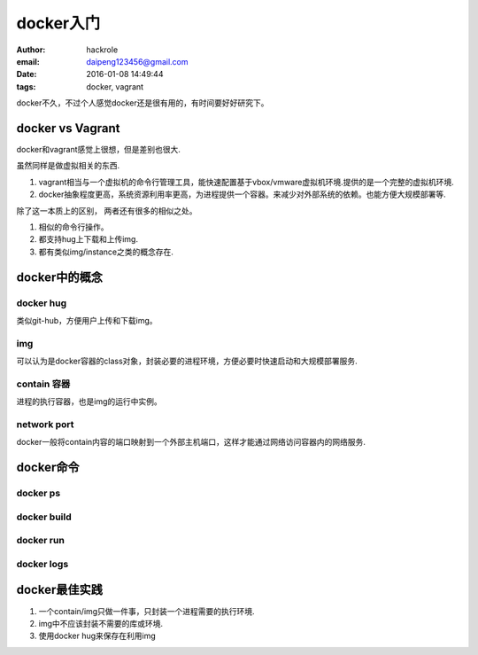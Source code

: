 docker入门
==========

:author: hackrole
:email: daipeng123456@gmail.com
:date: 2016-01-08 14:49:44
:tags: docker, vagrant


docker不久，不过个人感觉docker还是很有用的，有时间要好好研究下。

docker vs Vagrant
-----------------

docker和vagrant感觉上很想，但是差别也很大.

虽然同样是做虚拟相关的东西.

1) vagrant相当与一个虚拟机的命令行管理工具，能快速配置基于vbox/vmware虚拟机环境.提供的是一个完整的虚拟机环境.

2) docker抽象程度更高，系统资源利用率更高，为进程提供一个容器。来减少对外部系统的依赖。也能方便大规模部署等.

除了这一本质上的区别， 两者还有很多的相似之处。

1) 相似的命令行操作。

2) 都支持hug上下载和上传img.

3) 都有类似img/instance之类的概念存在.

docker中的概念
--------------

docker hug
~~~~~~~~~~

类似git-hub，方便用户上传和下载img。

img
~~~

可以认为是docker容器的class对象，封装必要的进程环境，方便必要时快速启动和大规模部署服务.

contain 容器
~~~~~~~~~~~~

进程的执行容器，也是img的运行中实例。

network port
~~~~~~~~~~~~

docker一般将contain内容的端口映射到一个外部主机端口，这样才能通过网络访问容器内的网络服务.

docker命令
----------

docker ps
~~~~~~~~~

docker build
~~~~~~~~~~~~

docker run
~~~~~~~~~~

docker logs
~~~~~~~~~~~


docker最佳实践
--------------

1) 一个contain/img只做一件事，只封装一个进程需要的执行环境.

2) img中不应该封装不需要的库或环境.

3) 使用docker hug来保存在利用img
